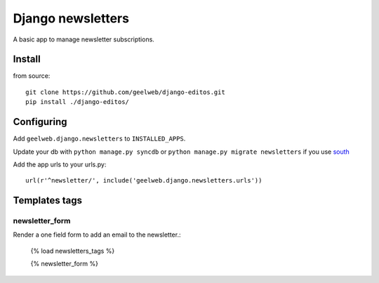 ==================
Django newsletters
==================

A basic app to manage newsletter subscriptions.

Install
=======

from source::

    git clone https://github.com/geelweb/django-editos.git
    pip install ./django-editos/

Configuring
===========

Add ``geelweb.django.newsletters`` to ``INSTALLED_APPS``.

Update your db with ``python manage.py syncdb`` or ``python manage.py migrate
newsletters`` if you use `south <http://south.aeracode.org/>`_

Add the app urls to your urls.py::

    url(r'^newsletter/', include('geelweb.django.newsletters.urls'))

Templates tags
==============

newsletter_form
---------------

Render a one field form to add an email to the newsletter.:

    {% load newsletters_tags %}

    {% newsletter_form %}

